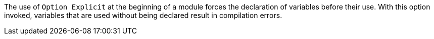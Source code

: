 The use of ``++Option Explicit++`` at the beginning of a module forces the declaration of variables before their use. With this option invoked, variables that are used without being declared result in compilation errors.

